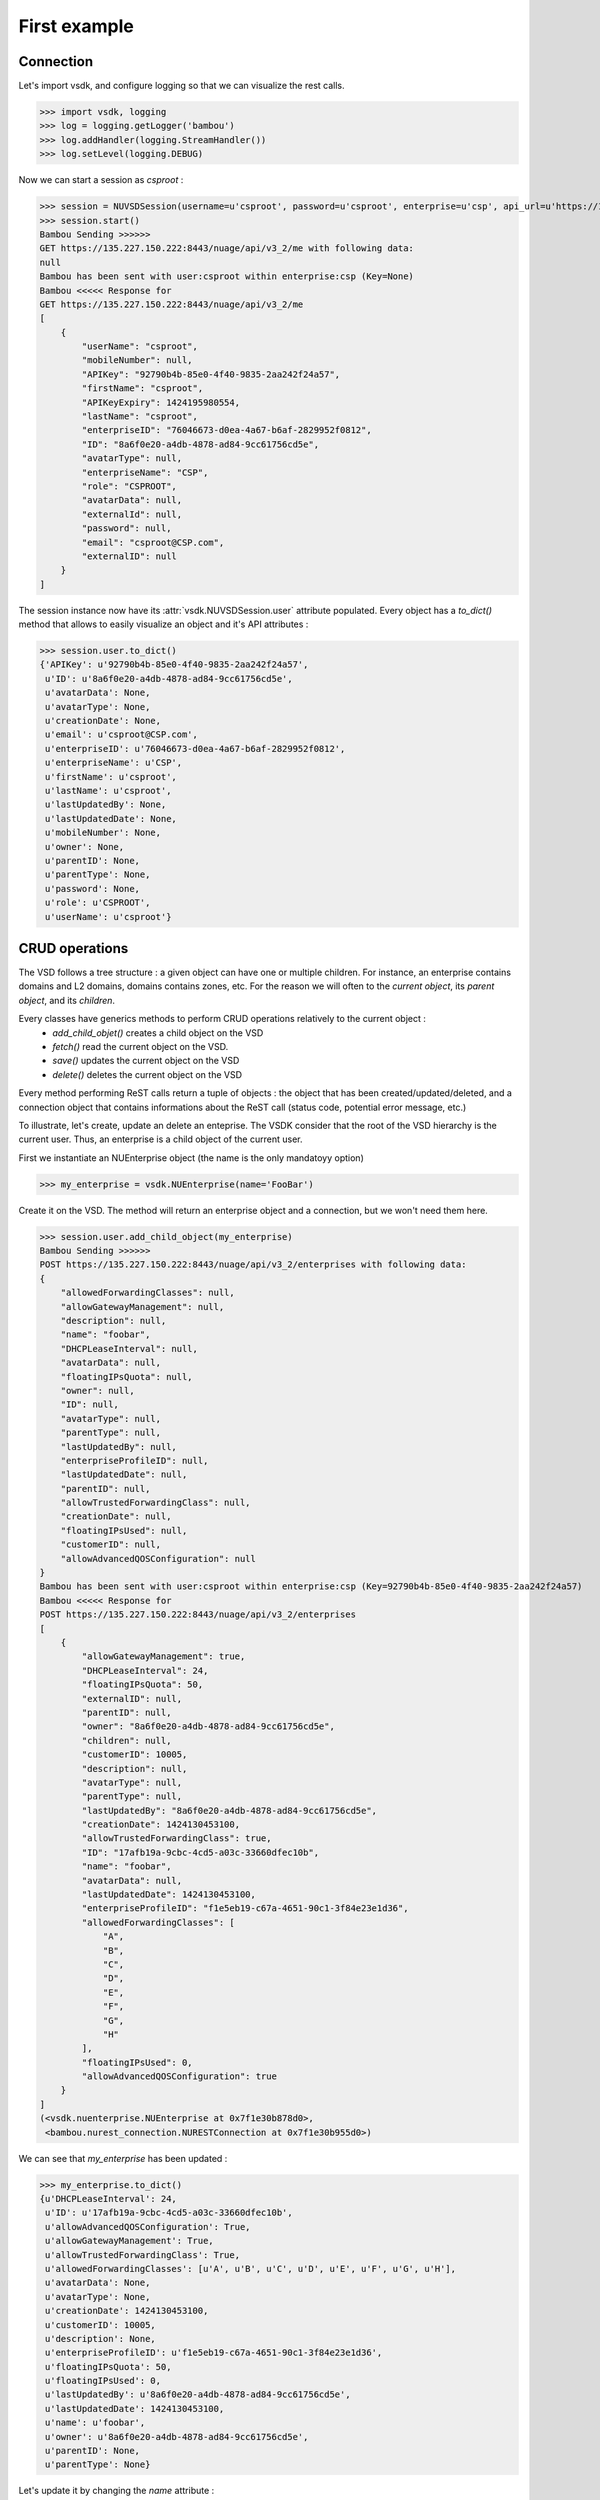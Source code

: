 First example
=============

Connection
----------

Let's import vsdk, and configure logging so that we can visualize the rest calls.

>>> import vsdk, logging
>>> log = logging.getLogger('bambou')
>>> log.addHandler(logging.StreamHandler())
>>> log.setLevel(logging.DEBUG)

Now we can start a session as `csproot` :

>>> session = NUVSDSession(username=u'csproot', password=u'csproot', enterprise=u'csp', api_url=u'https://135.227.150.222:8443/nuage/api/v3_2')
>>> session.start()
Bambou Sending >>>>>>
GET https://135.227.150.222:8443/nuage/api/v3_2/me with following data:
null
Bambou has been sent with user:csproot within enterprise:csp (Key=None)
Bambou <<<<< Response for
GET https://135.227.150.222:8443/nuage/api/v3_2/me
[
    {
        "userName": "csproot", 
        "mobileNumber": null, 
        "APIKey": "92790b4b-85e0-4f40-9835-2aa242f24a57", 
        "firstName": "csproot", 
        "APIKeyExpiry": 1424195980554, 
        "lastName": "csproot", 
        "enterpriseID": "76046673-d0ea-4a67-b6af-2829952f0812", 
        "ID": "8a6f0e20-a4db-4878-ad84-9cc61756cd5e", 
        "avatarType": null, 
        "enterpriseName": "CSP", 
        "role": "CSPROOT", 
        "avatarData": null, 
        "externalId": null, 
        "password": null, 
        "email": "csproot@CSP.com", 
        "externalID": null
    }
]

The session instance now have its :attr:`vsdk.NUVSDSession.user` attribute populated. Every object has a `to_dict()` method that allows to easily visualize an object and it's API attributes :

>>> session.user.to_dict()
{'APIKey': u'92790b4b-85e0-4f40-9835-2aa242f24a57',
 u'ID': u'8a6f0e20-a4db-4878-ad84-9cc61756cd5e',
 u'avatarData': None,
 u'avatarType': None,
 u'creationDate': None,
 u'email': u'csproot@CSP.com',
 u'enterpriseID': u'76046673-d0ea-4a67-b6af-2829952f0812',
 u'enterpriseName': u'CSP',
 u'firstName': u'csproot',
 u'lastName': u'csproot',
 u'lastUpdatedBy': None,
 u'lastUpdatedDate': None,
 u'mobileNumber': None,
 u'owner': None,
 u'parentID': None,
 u'parentType': None,
 u'password': None,
 u'role': u'CSPROOT',
 u'userName': u'csproot'}

CRUD operations
---------------

The VSD follows a tree structure : a given object can have one or multiple
children. For instance, an enterprise contains domains and L2 domains, domains
contains zones, etc. For the reason we will often to the `current object`, its
`parent object`, and its `children`.

Every classes have generics methods to perform CRUD operations relatively to the current object :
  * `add_child_objet()` creates a child object on the VSD
  * `fetch()` read the current object on the VSD. 
  * `save()` updates the current object on the VSD
  * `delete()` deletes the current object on the VSD
Every method performing ReST calls return a tuple of objects : the object that
has been created/updated/deleted, and a connection object that contains
informations about the ReST call (status code, potential error message, etc.)

To illustrate, let's create, update an delete an enteprise. The VSDK consider
that the root of the VSD hierarchy is the current user. Thus, an enterprise is
a child object of the current user.

First we instantiate an NUEnterprise object (the name is the only mandatoyy option)

>>> my_enterprise = vsdk.NUEnterprise(name='FooBar')

Create it on the VSD. The method will return an enterprise object and a connection, but we won't need them here.

>>> session.user.add_child_object(my_enterprise)
Bambou Sending >>>>>>
POST https://135.227.150.222:8443/nuage/api/v3_2/enterprises with following data:
{
    "allowedForwardingClasses": null, 
    "allowGatewayManagement": null, 
    "description": null, 
    "name": "foobar", 
    "DHCPLeaseInterval": null, 
    "avatarData": null, 
    "floatingIPsQuota": null, 
    "owner": null, 
    "ID": null, 
    "avatarType": null, 
    "parentType": null, 
    "lastUpdatedBy": null, 
    "enterpriseProfileID": null, 
    "lastUpdatedDate": null, 
    "parentID": null, 
    "allowTrustedForwardingClass": null, 
    "creationDate": null, 
    "floatingIPsUsed": null, 
    "customerID": null, 
    "allowAdvancedQOSConfiguration": null
}
Bambou has been sent with user:csproot within enterprise:csp (Key=92790b4b-85e0-4f40-9835-2aa242f24a57)
Bambou <<<<< Response for
POST https://135.227.150.222:8443/nuage/api/v3_2/enterprises
[
    {
        "allowGatewayManagement": true, 
        "DHCPLeaseInterval": 24, 
        "floatingIPsQuota": 50, 
        "externalID": null, 
        "parentID": null, 
        "owner": "8a6f0e20-a4db-4878-ad84-9cc61756cd5e", 
        "children": null, 
        "customerID": 10005, 
        "description": null, 
        "avatarType": null, 
        "parentType": null, 
        "lastUpdatedBy": "8a6f0e20-a4db-4878-ad84-9cc61756cd5e", 
        "creationDate": 1424130453100, 
        "allowTrustedForwardingClass": true, 
        "ID": "17afb19a-9cbc-4cd5-a03c-33660dfec10b", 
        "name": "foobar", 
        "avatarData": null, 
        "lastUpdatedDate": 1424130453100, 
        "enterpriseProfileID": "f1e5eb19-c67a-4651-90c1-3f84e23e1d36", 
        "allowedForwardingClasses": [
            "A", 
            "B", 
            "C", 
            "D", 
            "E", 
            "F", 
            "G", 
            "H"
        ], 
        "floatingIPsUsed": 0, 
        "allowAdvancedQOSConfiguration": true
    }
]
(<vsdk.nuenterprise.NUEnterprise at 0x7f1e30b878d0>,
 <bambou.nurest_connection.NURESTConnection at 0x7f1e30b955d0>)

We can see that `my_enterprise` has been updated :

>>> my_enterprise.to_dict() 
{u'DHCPLeaseInterval': 24,
 u'ID': u'17afb19a-9cbc-4cd5-a03c-33660dfec10b',
 u'allowAdvancedQOSConfiguration': True,
 u'allowGatewayManagement': True,
 u'allowTrustedForwardingClass': True,
 u'allowedForwardingClasses': [u'A', u'B', u'C', u'D', u'E', u'F', u'G', u'H'],
 u'avatarData': None,
 u'avatarType': None,
 u'creationDate': 1424130453100,
 u'customerID': 10005,
 u'description': None,
 u'enterpriseProfileID': u'f1e5eb19-c67a-4651-90c1-3f84e23e1d36',
 u'floatingIPsQuota': 50,
 u'floatingIPsUsed': 0,
 u'lastUpdatedBy': u'8a6f0e20-a4db-4878-ad84-9cc61756cd5e',
 u'lastUpdatedDate': 1424130453100,
 u'name': u'foobar',
 u'owner': u'8a6f0e20-a4db-4878-ad84-9cc61756cd5e',
 u'parentID': None,
 u'parentType': None}


Let's update it by changing the `name` attribute :

>>> my_enterprise.name = 'Barfoo'
>>> my_enterprise.save()
Bambou Sending >>>>>>
PUT https://135.227.150.222:8443/nuage/api/v3_2/enterprises/17afb19a-9cbc-4cd5-a03c-33660dfec10b with following data:
{
    "allowedForwardingClasses": [
        "A", 
        "B", 
        "C", 
        "D", 
        "E", 
        "F", 
        "G", 
        "H"
    ], 
    "allowGatewayManagement": true, 
    "description": null, 
    "name": "Barfoo", 
    "DHCPLeaseInterval": 24, 
    "avatarData": null, 
    "floatingIPsQuota": 50, 
    "owner": "8a6f0e20-a4db-4878-ad84-9cc61756cd5e", 
    "ID": "17afb19a-9cbc-4cd5-a03c-33660dfec10b", 
    "avatarType": null, 
    "parentType": null, 
    "lastUpdatedBy": "8a6f0e20-a4db-4878-ad84-9cc61756cd5e", 
    "enterpriseProfileID": "f1e5eb19-c67a-4651-90c1-3f84e23e1d36", 
    "lastUpdatedDate": 1424130453100, 
    "parentID": null, 
    "allowTrustedForwardingClass": true, 
    "creationDate": 1424130453100, 
    "floatingIPsUsed": 0, 
    "customerID": 10005, 
    "allowAdvancedQOSConfiguration": true
}
Bambou has been sent with user:csproot within enterprise:csp (Key=92790b4b-85e0-4f40-9835-2aa242f24a57)
Bambou <<<<< Response for
PUT https://135.227.150.222:8443/nuage/api/v3_2/enterprises/17afb19a-9cbc-4cd5-a03c-33660dfec10b
null
Out[29]: 
(<vsdk.nuenterprise.NUEnterprise at 0x7f1e30b878d0>,
 <bambou.nurest_connection.NURESTConnection at 0x7f1e30c004d0>)

If someone else made changes on this object, we can read it again :

>>> my_enterprise.fetch()
Bambou Sending >>>>>>
GET https://135.227.150.222:8443/nuage/api/v3_2/enterprises/17afb19a-9cbc-4cd5-a03c-33660dfec10b with following data:
null
Bambou has been sent with user:csproot within enterprise:csp (Key=92790b4b-85e0-4f40-9835-2aa242f24a57)
Bambou <<<<< Response for
GET https://135.227.150.222:8443/nuage/api/v3_2/enterprises/17afb19a-9cbc-4cd5-a03c-33660dfec10b
[
    {
        "allowGatewayManagement": true, 
        "DHCPLeaseInterval": 24, 
        "floatingIPsQuota": 50, 
        "externalID": null, 
        "parentID": null, 
        "owner": "8a6f0e20-a4db-4878-ad84-9cc61756cd5e", 
        "children": null, 
        "customerID": 10005, 
        "description": null, 
        "avatarType": null, 
        "parentType": null, 
        "lastUpdatedBy": "8a6f0e20-a4db-4878-ad84-9cc61756cd5e", 
        "creationDate": 1424130453000, 
        "allowTrustedForwardingClass": true, 
        "ID": "17afb19a-9cbc-4cd5-a03c-33660dfec10b", 
        "name": "BarBaz", 
        "avatarData": null, 
        "lastUpdatedDate": 1424131572000, 
        "enterpriseProfileID": "f1e5eb19-c67a-4651-90c1-3f84e23e1d36", 
        "allowedForwardingClasses": [
            "A", 
            "B", 
            "C", 
            "D", 
            "E", 
            "F", 
            "G", 
            "H"
        ], 
        "floatingIPsUsed": 0, 
        "allowAdvancedQOSConfiguration": true
    }
]
Out[31]: 
(<vsdk.nuenterprise.NUEnterprise at 0x7f1e30b878d0>,
 <bambou.nurest_connection.NURESTConnection at 0x7f1e30c00ed0>)

Finally let's delete it :

>>> my_enterprise.delete()
Bambou Sending >>>>>>
DELETE https://135.227.150.222:8443/nuage/api/v3_2/enterprises/17afb19a-9cbc-4cd5-a03c-33660dfec10b with following data:
{
    "allowedForwardingClasses": [
        "A", 
        "B", 
        "C", 
        "D", 
        "E", 
        "F", 
        "G", 
        "H"
    ], 
    "allowGatewayManagement": true, 
    "description": null, 
    "name": "BarBaz", 
    "DHCPLeaseInterval": 24, 
    "avatarData": null, 
    "floatingIPsQuota": 50, 
    "owner": "8a6f0e20-a4db-4878-ad84-9cc61756cd5e", 
    "ID": "17afb19a-9cbc-4cd5-a03c-33660dfec10b", 
    "avatarType": null, 
    "parentType": null, 
    "lastUpdatedBy": "8a6f0e20-a4db-4878-ad84-9cc61756cd5e", 
    "enterpriseProfileID": "f1e5eb19-c67a-4651-90c1-3f84e23e1d36", 
    "lastUpdatedDate": 1424131785000, 
    "parentID": null, 
    "allowTrustedForwardingClass": true, 
    "creationDate": 1424130453000, 
    "floatingIPsUsed": 0, 
    "customerID": 10005, 
    "allowAdvancedQOSConfiguration": true
}
Bambou has been sent with user:csproot within enterprise:csp (Key=92790b4b-85e0-4f40-9835-2aa242f24a57)
Bambou <<<<< Response for
DELETE https://135.227.150.222:8443/nuage/api/v3_2/enterprises/17afb19a-9cbc-4cd5-a03c-33660dfec10b
{
    "errors": [
        {
            "property": "", 
            "descriptions": [
                {
                    "description": "Once an enterprise is deleted, it cannot be recovered. Are you sure you want to delete enterprise 'Barfoo'?",
                    "title": "Delete enterprise"
                }
            ]
        }
    ], 
    "choices": [
        {
            "id": 1, 
            "label": "OK"
        }, 
        {
            "id": 0, 
            "label": "Cancel"
        }
    ]
}
Out[49]: 
(<vsdk.nuenterprise.NUEnterprise at 0x7f1e30b878d0>,
 <bambou.nurest_connection.NURESTConnection at 0x7f1e30c1cfd0>)

The logs show that deletion failed because VSD asks for a confirmation. The `delete()` method has a `response_choice` optionnal argument to handle such cases :

>>> my_enterprise.delete(response_choice=1) 
Bambou Sending >>>>>>
DELETE https://135.227.150.222:8443/nuage/api/v3_2/enterprises/17afb19a-9cbc-4cd5-a03c-33660dfec10b?responseChoice=1 with following data:
{
    "allowedForwardingClasses": [
        "A", 
        "B", 
        "C", 
        "D", 
        "E", 
        "F", 
        "G", 
        "H"
    ], 
    "allowGatewayManagement": true, 
    "description": null, 
    "name": "BarBaz", 
    "DHCPLeaseInterval": 24, 
    "avatarData": null, 
    "floatingIPsQuota": 50, 
    "owner": "8a6f0e20-a4db-4878-ad84-9cc61756cd5e", 
    "ID": "17afb19a-9cbc-4cd5-a03c-33660dfec10b", 
    "avatarType": null, 
    "parentType": null, 
    "lastUpdatedBy": "8a6f0e20-a4db-4878-ad84-9cc61756cd5e", 
    "enterpriseProfileID": "f1e5eb19-c67a-4651-90c1-3f84e23e1d36", 
    "lastUpdatedDate": 1424131785000, 
    "parentID": null, 
    "allowTrustedForwardingClass": true, 
    "creationDate": 1424130453000, 
    "floatingIPsUsed": 0, 
    "customerID": 10005, 
    "allowAdvancedQOSConfiguration": true
}
Bambou has been sent with user:csproot within enterprise:csp (Key=92790b4b-85e0-4f40-9835-2aa242f24a57)
Bambou <<<<< Response for
DELETE https://135.227.150.222:8443/nuage/api/v3_2/enterprises/17afb19a-9cbc-4cd5-a03c-33660dfec10b?responseChoice=1
null
Out[56]: 
(<vsdk.nuenterprise.NUEnterprise at 0x7f1e30b878d0>,
 <bambou.nurest_connection.NURESTConnection at 0x7f1e30c1cd90>)
